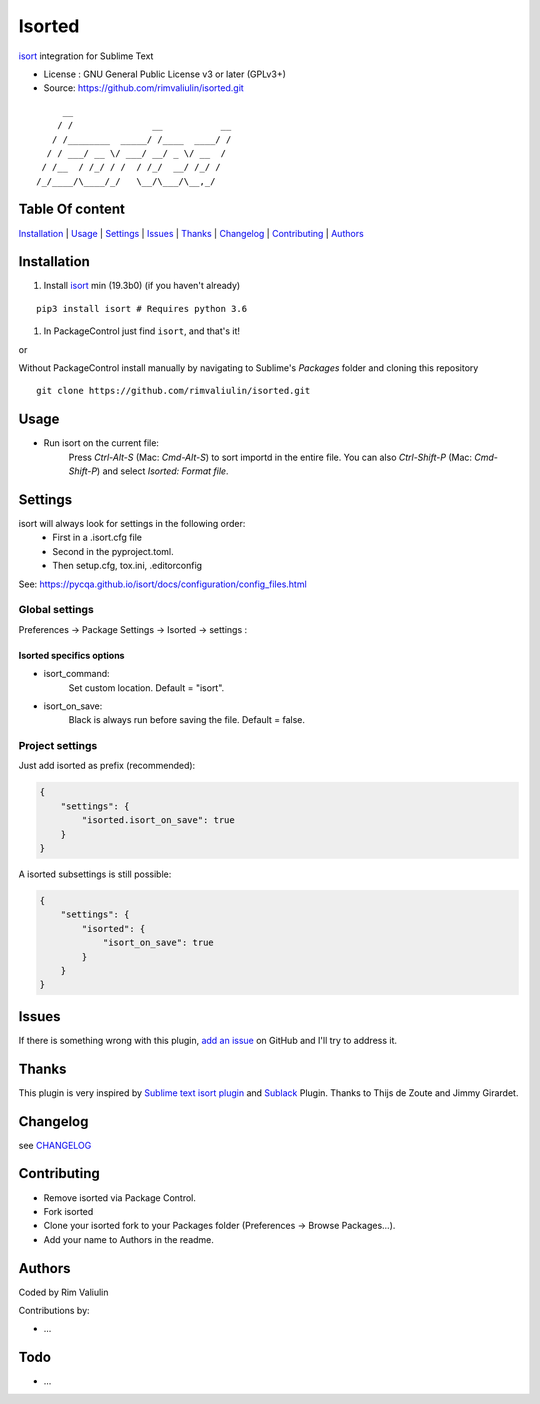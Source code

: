 =======
Isorted
=======

`isort`_ integration for Sublime Text

* License : GNU General Public License v3 or later (GPLv3+)
* Source: https://github.com/rimvaliulin/isorted.git

::

       __
      / /               __           __
     / /________  _____/ /____  ____/ /
    / / ___/ __ \/ ___/ __/ _ \/ __  /
   / /__  / /_/ / /  / /_/  __/ /_/ /
  /_/____/\____/_/   \__/\___/\__,_/



Table Of content
----------------

`Installation`_ | `Usage`_  |  `Settings`_ | `Issues`_ | `Thanks`_ | `Changelog`_ | `Contributing`_ | `Authors`_


Installation
------------

#. Install `isort`_ min (19.3b0) (if you haven't already)

::

  pip3 install isort # Requires python 3.6

#. In PackageControl just find ``isort``, and that's it!

or

Without PackageControl install manually by navigating to Sublime's `Packages` folder and cloning this repository

::

  git clone https://github.com/rimvaliulin/isorted.git


Usage
-----

* Run isort on the current file:
    Press `Ctrl-Alt-S` (Mac: `Cmd-Alt-S`) to sort importd in the entire file.
    You can also `Ctrl-Shift-P` (Mac: `Cmd-Shift-P`) and select `Isorted: Format file`.


Settings
--------

isort will always look for settings in the following order:
 - First in a .isort.cfg file
 - Second in the pyproject.toml.
 - Then setup.cfg, tox.ini, .editorconfig

See: https://pycqa.github.io/isort/docs/configuration/config_files.html


Global settings
***************
Preferences -> Package Settings -> Isorted -> settings :


Isorted specifics options
+++++++++++++++++++++++++

* isort_command:
    Set custom location. Default = "isort".

* isort_on_save:
    Black is always run before saving the file. Default = false.


Project settings
****************

Just add isorted as prefix (recommended):

.. code-block:: json

  {
      "settings": {
          "isorted.isort_on_save": true
      }
  }

A isorted subsettings is still possible:

.. code-block:: json

  {
      "settings": {
          "isorted": {
              "isort_on_save": true
          }
      }
  }


Issues
------

If there is something wrong with this plugin, `add an issue <https://github.com/rimvaliulin/isorted/issues>`_ on GitHub and I'll try to address it.


Thanks
------
This plugin is very inspired by `Sublime text isort plugin <https://github.com/thijsdezoete/sublime-text-isort-plugin>`_ and `Sublack <https://github.com/jgirardet/sublack>`_ Plugin. Thanks to Thijs de Zoute and Jimmy Girardet.


Changelog
---------

see `CHANGELOG <CHANGELOG>`_


Contributing
------------

* Remove isorted via Package Control.
* Fork isorted
* Clone your isorted fork to your Packages folder (Preferences -> Browse Packages...).
* Add your name to Authors in the readme.


Authors
-------

Coded by Rim Valiulin

Contributions by:

* ...

Todo
----

- ...

.. _isort : https://github.com/PyCQA/isort
